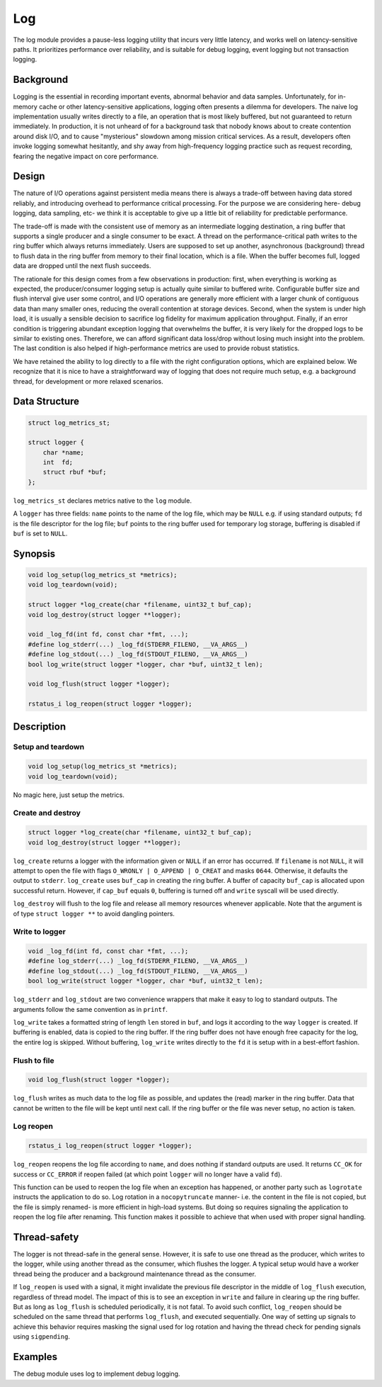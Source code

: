 Log
===

The log module provides a pause-less logging utility that incurs very little latency, and works well on latency-sensitive paths. It prioritizes performance over reliability, and is suitable for debug logging, event logging but not transaction logging.

Background
----------

Logging is the essential in recording important events, abnormal behavior and data samples. Unfortunately, for in-memory cache or other latency-sensitive applications, logging often presents a dilemma for developers. The naive log implementation usually writes directly to a file, an operation that is most likely buffered, but not guaranteed to return immediately. In production, it is not unheard of for a background task that nobody knows about to create contention around disk I/O, and to cause "mysterious" slowdown among mission critical services. As a result, developers often invoke logging somewhat hesitantly, and shy away from high-frequency logging practice such as request recording, fearing the negative impact on core performance.

Design
------

The nature of I/O operations against persistent media means there is always a trade-off between having data stored reliably, and introducing overhead to performance critical processing. For the purpose we are considering here- debug logging, data sampling, etc- we think it is acceptable to give up a little bit of reliability for predictable performance.

The trade-off is made with the consistent use of memory as an intermediate logging destination, a ring buffer that supports a single producer and a single consumer to be exact. A thread on the performance-critical path writes to the ring buffer which always returns immediately. Users are supposed to set up another, asynchronous (background) thread to flush data in the ring buffer from memory to their final location, which is a file. When the buffer becomes full, logged data are dropped until the next flush succeeds.

The rationale for this design comes from a few observations in production: first, when everything is working as expected, the producer/consumer logging setup is actually quite similar to buffered write. Configurable buffer size and flush interval give user some control, and I/O operations are generally more efficient with a larger chunk of contiguous data than many smaller ones, reducing the overall contention at storage devices. Second, when the system is under high load, it is usually a sensible decision to sacrifice log fidelity for maximum application throughput. Finally, if an error condition is triggering abundant exception logging that overwhelms the buffer, it is very likely for the dropped logs to be similar to existing ones. Therefore, we can afford significant data loss/drop without losing much insight into the problem. The last condition is also helped if high-performance metrics are used to provide robust statistics.

We have retained the ability to log directly to a file with the right configuration options, which are explained below. We recognize that it is nice to have a straightforward way of logging that does not require much setup, e.g. a background thread, for development or more relaxed scenarios.


Data Structure
--------------
.. code-block:: C

  struct log_metrics_st;

  struct logger {
      char *name;
      int  fd;
      struct rbuf *buf;
  };

``log_metrics_st`` declares metrics native to the ``log`` module.

A ``logger`` has three fields: ``name`` points to the name of the log file, which may be ``NULL`` e.g. if using standard outputs; ``fd`` is the file descriptor for the log file; ``buf`` points to the ring buffer used for temporary log storage, buffering is disabled if ``buf`` is set to ``NULL``.

Synopsis
--------
.. code-block:: C

  void log_setup(log_metrics_st *metrics);
  void log_teardown(void);

  struct logger *log_create(char *filename, uint32_t buf_cap);
  void log_destroy(struct logger **logger);

  void _log_fd(int fd, const char *fmt, ...);
  #define log_stderr(...) _log_fd(STDERR_FILENO, __VA_ARGS__)
  #define log_stdout(...) _log_fd(STDOUT_FILENO, __VA_ARGS__)
  bool log_write(struct logger *logger, char *buf, uint32_t len);

  void log_flush(struct logger *logger);

  rstatus_i log_reopen(struct logger *logger);

Description
-----------

Setup and teardown
^^^^^^^^^^^^^^^^^^
.. code-block:: C

  void log_setup(log_metrics_st *metrics);
  void log_teardown(void);

No magic here, just setup the metrics.

Create and destroy
^^^^^^^^^^^^^^^^^^
.. code-block:: C

  struct logger *log_create(char *filename, uint32_t buf_cap);
  void log_destroy(struct logger **logger);

``log_create`` returns a logger with the information given or ``NULL`` if an error has occurred. If ``filename`` is not ``NULL``, it will attempt to open the file with flags ``O_WRONLY | O_APPEND | O_CREAT`` and masks ``0644``. Otherwise, it defaults the output to ``stderr``. ``log_create`` uses ``buf_cap`` in creating the ring buffer. A buffer of capacity ``buf_cap`` is allocated upon successful return. However, if ``cap_buf`` equals ``0``, buffering is turned off and ``write`` syscall will be used directly.

``log_destroy`` will flush to the log file and release all memory resources whenever applicable. Note that the argument is of type ``struct logger **`` to avoid dangling pointers.

Write to logger
^^^^^^^^^^^^^^^
.. code-block:: C

  void _log_fd(int fd, const char *fmt, ...);
  #define log_stderr(...) _log_fd(STDERR_FILENO, __VA_ARGS__)
  #define log_stdout(...) _log_fd(STDOUT_FILENO, __VA_ARGS__)
  bool log_write(struct logger *logger, char *buf, uint32_t len);

``log_stderr`` and ``log_stdout`` are two convenience wrappers that make it easy to log to standard outputs. The arguments follow the same convention as in ``printf``.

``log_write`` takes a formatted string of length ``len`` stored in ``buf``, and logs it according to the way ``logger`` is created. If buffering is enabled, data is copied to the ring buffer. If the ring buffer does not have enough free capacity for the log, the entire log is skipped. Without buffering, ``log_write`` writes directly to the ``fd`` it is setup with in a best-effort fashion.

Flush to file
^^^^^^^^^^^^^
.. code-block:: C

  void log_flush(struct logger *logger);

``log_flush`` writes as much data to the log file as possible, and updates the (read) marker in the ring buffer. Data that cannot be written to the file will be kept until next call. If the ring buffer or the file was never setup, no action is taken.


Log reopen
^^^^^^^^^^
.. code-block:: C

  rstatus_i log_reopen(struct logger *logger);

``log_reopen`` reopens the log file according to ``name``, and does nothing if standard outputs are used. It returns ``CC_OK`` for success or ``CC_ERROR`` if reopen failed (at which point ``logger`` will no longer have a valid ``fd``).

This function can be used to reopen the log file when an exception has happened, or another party such as ``logrotate`` instructs the application to do so. Log rotation in a ``nocopytruncate`` manner- i.e. the content in the file is not copied, but the file is simply renamed- is more efficient in high-load systems. But doing so requires signaling the application to reopen the log file after renaming. This function makes it possible to achieve that when used with proper signal handling.

Thread-safety
-------------
The logger is not thread-safe in the general sense. However, it is safe to use one thread as the producer, which writes to the logger, while using another thread as the consumer, which flushes the logger. A typical setup would have a worker thread being the producer and a background maintenance thread as the consumer.

If ``log_reopen`` is used with a signal, it might invalidate the previous file descriptor in the middle of ``log_flush`` execution, regardless of thread model. The impact of this is to see an exception in ``write`` and failure in clearing up the ring buffer. But as long as ``log_flush`` is scheduled periodically, it is not fatal. To avoid such conflict, ``log_reopen`` should be scheduled on the same thread that performs ``log_flush``, and executed sequentially. One way of setting up signals to achieve this behavior requires masking the signal used for log rotation and having the thread check for pending signals using ``sigpending``.

Examples
--------

The debug module uses log to implement debug logging.
